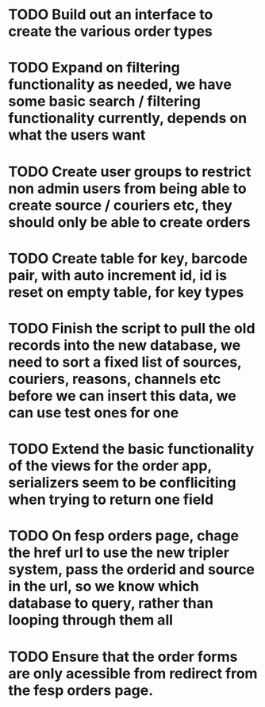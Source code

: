 * TODO Build out an interface to create the various order types

* TODO Expand on filtering functionality as needed, we have some basic search / filtering functionality currently, depends on what the users want

* TODO Create user groups to restrict non admin users from being able to create source / couriers etc, they should only be able to create orders

* TODO Create table for key, barcode pair, with auto increment id, id is reset on empty table, for key types

* TODO Finish the script to pull the old records into the new database, we need to sort a fixed list of sources, couriers, reasons, channels etc before we can insert this data, we can use test ones for one

* TODO Extend the basic functionality of the views for the order app, serializers seem to be confliciting when trying to return one field

* TODO On fesp orders page, chage the href url to use the new tripler system, pass the orderid and source in the url, so we know which database to query, rather than looping through them all

* TODO Ensure that the order forms are only acessible from redirect from the fesp orders page.
